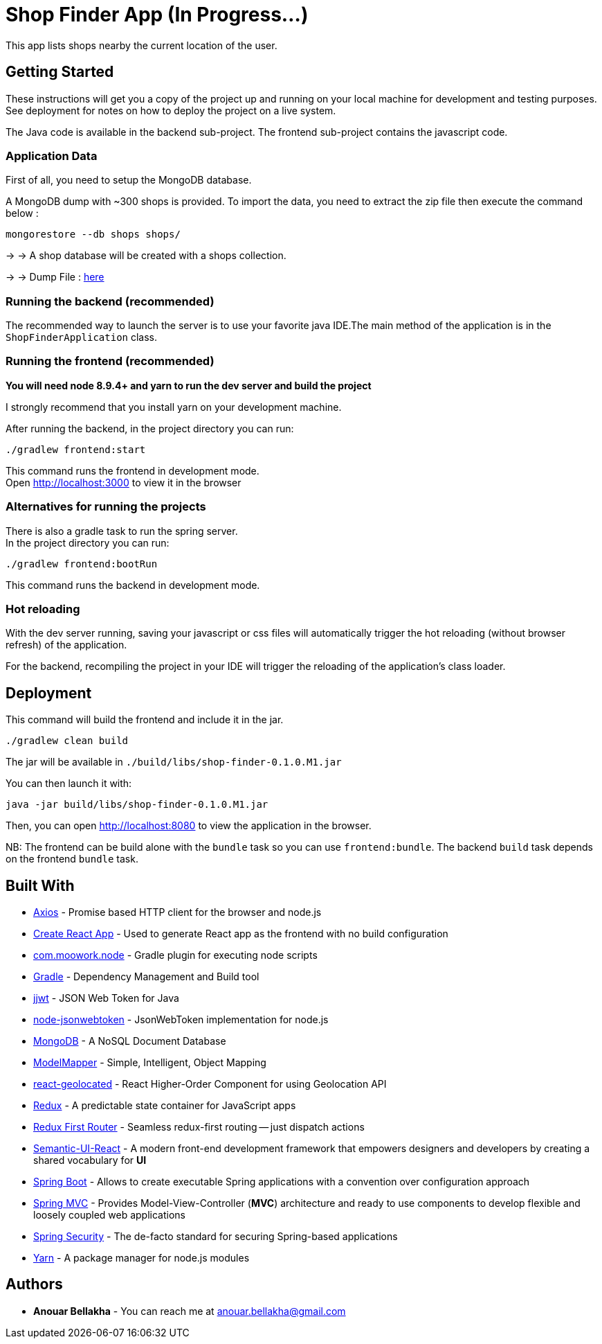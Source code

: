# Shop Finder App (In Progress...)

This app lists shops nearby the current location of the user.

## Getting Started

These instructions will get you a copy of the project up and running on your local machine for development and testing purposes. See deployment for notes on how to deploy the project on a live system.

The Java code is available in the backend sub-project. The frontend sub-project contains the javascript code.

### Application Data

First of all, you need to setup the MongoDB database.

A MongoDB dump with ~300 shops is provided. To import the data, you need to extract the zip file then execute the command below :

```
mongorestore --db shops shops/
```

→ → A shop database will be created with a shops collection.

→ → Dump File : https://github.com/hiddenfounders/web-coding-challenge/blob/master/dump-shops.zip[here]


### Running the backend (recommended)

The recommended way to launch the server is to use your favorite java IDE.The main method of the application is in the `ShopFinderApplication` class.

### Running the frontend (recommended)

**You will need node 8.9.4+ and yarn to run the dev server and build the project**

I strongly recommend that you install yarn on your development machine.

After running the backend, in the project directory you can run:

```
./gradlew frontend:start
```

This command runs the frontend in development mode. +
Open http://localhost:3000[http://localhost:3000] to view it in the browser

### Alternatives for running the projects

There is also a gradle task to run the spring server. +
In the project directory you can run:

```
./gradlew frontend:bootRun
```

This command runs the backend in development mode.

### Hot reloading

With the dev server running, saving your javascript or css files will automatically trigger the hot reloading
(without browser refresh) of the application.

For the backend, recompiling the project in your IDE will trigger the reloading of the application's class loader.

## Deployment

This command will build the frontend and include it in the jar.

```
./gradlew clean build
```

The jar will be available in `./build/libs/shop-finder-0.1.0.M1.jar`

You can then launch it with:

```
java -jar build/libs/shop-finder-0.1.0.M1.jar
```

Then, you can open http://localhost:8080[http://localhost:8080] to view the application in the browser.

NB: The frontend can be build alone with the `bundle` task so you can use `frontend:bundle`.
The backend `build` task depends on the frontend `bundle` task.

## Built With

* https://github.com/axios/axios[Axios] - Promise based HTTP client for the browser and node.js
* https://github.com/facebook/create-react-app[Create React App] - Used to generate React app as the frontend with no build configuration
* https://github.com/srs/gradle-node-plugin[com.moowork.node] - Gradle plugin for executing node scripts
* https://gradle.org/[Gradle] - Dependency Management and Build tool
* https://github.com/jwtk/jjwt[jjwt] - JSON Web Token for Java
* https://github.com/auth0/node-jsonwebtoken[node-jsonwebtoken] - JsonWebToken implementation for node.js
* https://www.mongodb.com/[MongoDB] - A NoSQL Document Database
* http://modelmapper.org/[ModelMapper] - Simple, Intelligent, Object Mapping
* https://no23reason.github.io/react-geolocated/[react-geolocated] - React Higher-Order Component for using Geolocation API
* https://redux.js.org/[Redux] - A predictable state container for JavaScript apps
* https://github.com/faceyspacey/redux-first-router[Redux First Router] - Seamless redux-first routing -- just dispatch actions
* https://react.semantic-ui.com/[Semantic-UI-React] - A modern front-end development framework that empowers designers and developers by creating a shared vocabulary for *UI*
* https://projects.spring.io/spring-boot/[Spring Boot] - Allows to create executable Spring applications with a convention over configuration approach
* https://docs.spring.io/spring/docs/current/spring-framework-reference/web.html[Spring MVC] - Provides Model-View-Controller (*MVC*) architecture and ready to use components to develop flexible and loosely coupled web applications
* https://projects.spring.io/spring-security/[Spring Security] - The de-facto standard for securing Spring-based applications
* https://yarnpkg.com/[Yarn] - A package manager for node.js modules

## Authors

* *Anouar Bellakha* - You can reach me at anouar.bellakha@gmail.com
